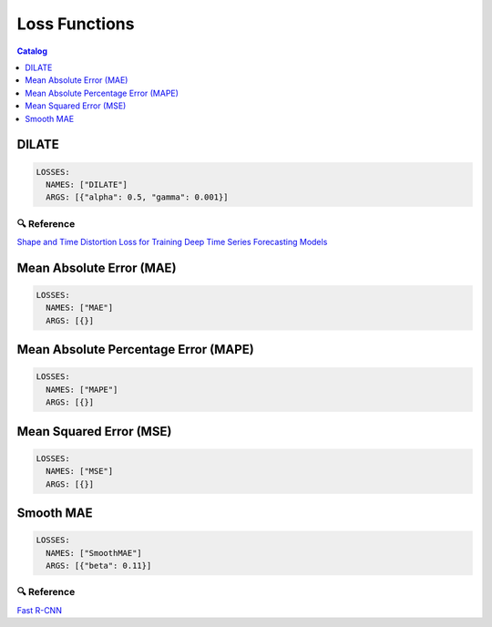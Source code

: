.. _losses:

==============
Loss Functions
==============

.. contents:: Catalog
    :depth: 1
    :local:

------
DILATE
------

.. code-block:: yaml

    LOSSES:
      NAMES: ["DILATE"]
      ARGS: [{"alpha": 0.5, "gamma": 0.001}]

🔍 Reference
------------

`Shape and Time Distortion Loss for Training Deep Time Series Forecasting Models <https://arxiv.org/abs/1909.09020>`_

-------------------------
Mean Absolute Error (MAE)
-------------------------

.. code-block:: yaml

    LOSSES:
      NAMES: ["MAE"]
      ARGS: [{}]

-------------------------------------
Mean Absolute Percentage Error (MAPE)
-------------------------------------

.. code-block:: yaml

    LOSSES:
      NAMES: ["MAPE"]
      ARGS: [{}]

------------------------
Mean Squared Error (MSE)
------------------------

.. code-block:: yaml

    LOSSES:
      NAMES: ["MSE"]
      ARGS: [{}]

----------
Smooth MAE
----------

.. code-block:: yaml

    LOSSES:
      NAMES: ["SmoothMAE"]
      ARGS: [{"beta": 0.11}]

🔍 Reference
------------

`Fast R-CNN <https://arxiv.org/abs/1504.08083>`_
